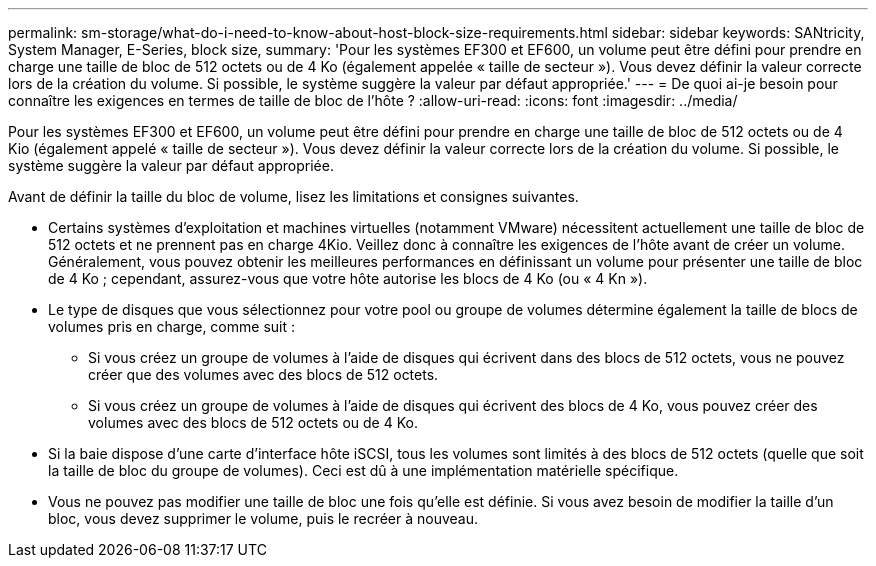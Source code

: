 ---
permalink: sm-storage/what-do-i-need-to-know-about-host-block-size-requirements.html 
sidebar: sidebar 
keywords: SANtricity, System Manager, E-Series, block size, 
summary: 'Pour les systèmes EF300 et EF600, un volume peut être défini pour prendre en charge une taille de bloc de 512 octets ou de 4 Ko (également appelée « taille de secteur »). Vous devez définir la valeur correcte lors de la création du volume. Si possible, le système suggère la valeur par défaut appropriée.' 
---
= De quoi ai-je besoin pour connaître les exigences en termes de taille de bloc de l'hôte ?
:allow-uri-read: 
:icons: font
:imagesdir: ../media/


[role="lead"]
Pour les systèmes EF300 et EF600, un volume peut être défini pour prendre en charge une taille de bloc de 512 octets ou de 4 Kio (également appelé « taille de secteur »). Vous devez définir la valeur correcte lors de la création du volume. Si possible, le système suggère la valeur par défaut appropriée.

Avant de définir la taille du bloc de volume, lisez les limitations et consignes suivantes.

* Certains systèmes d'exploitation et machines virtuelles (notamment VMware) nécessitent actuellement une taille de bloc de 512 octets et ne prennent pas en charge 4Kio. Veillez donc à connaître les exigences de l'hôte avant de créer un volume. Généralement, vous pouvez obtenir les meilleures performances en définissant un volume pour présenter une taille de bloc de 4 Ko ; cependant, assurez-vous que votre hôte autorise les blocs de 4 Ko (ou « 4 Kn »).
* Le type de disques que vous sélectionnez pour votre pool ou groupe de volumes détermine également la taille de blocs de volumes pris en charge, comme suit :
+
** Si vous créez un groupe de volumes à l'aide de disques qui écrivent dans des blocs de 512 octets, vous ne pouvez créer que des volumes avec des blocs de 512 octets.
** Si vous créez un groupe de volumes à l'aide de disques qui écrivent des blocs de 4 Ko, vous pouvez créer des volumes avec des blocs de 512 octets ou de 4 Ko.


* Si la baie dispose d'une carte d'interface hôte iSCSI, tous les volumes sont limités à des blocs de 512 octets (quelle que soit la taille de bloc du groupe de volumes). Ceci est dû à une implémentation matérielle spécifique.
* Vous ne pouvez pas modifier une taille de bloc une fois qu'elle est définie. Si vous avez besoin de modifier la taille d'un bloc, vous devez supprimer le volume, puis le recréer à nouveau.

